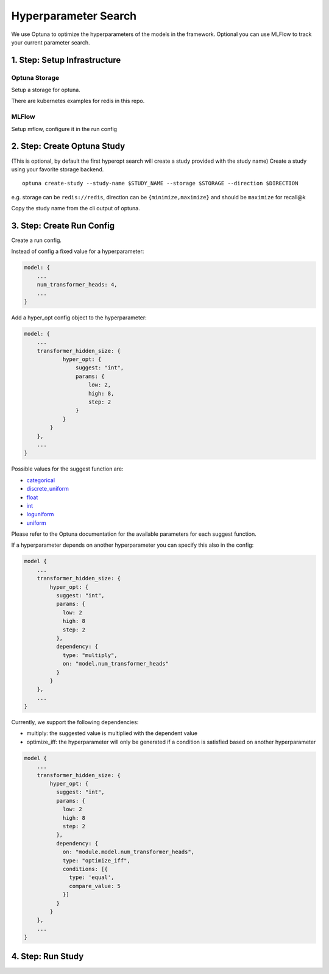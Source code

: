 Hyperparameter Search
=====================

We use Optuna to optimize the hyperparameters of the models in the
framework. Optional you can use MLFlow to track your current parameter
search.

1. Step: Setup Infrastructure
-----------------------------

Optuna Storage
~~~~~~~~~~~~~~

Setup a storage for optuna.

There are kubernetes examples for redis in this repo.

MLFlow
~~~~~~

Setup mflow, configure it in the run config

2. Step: Create Optuna Study
----------------------------

(This is optional, by default the first hyperopt search will create a
study provided with the study name) Create a study using your favorite
storage backend.

::

    optuna create-study --study-name $STUDY_NAME --storage $STORAGE --direction $DIRECTION

e.g. storage can be ``redis://redis``, direction can be
``{minimize,maximize}`` and should be ``maximize`` for recall@k

Copy the study name from the cli output of optuna.

3. Step: Create Run Config
--------------------------

Create a run config.

Instead of config a fixed value for a hyperparameter:

.. code:: json

    model: {
        ...
        num_transformer_heads: 4,
        ...
    }

Add a hyper\_opt config object to the hyperparameter:

.. code:: json

    model: {
        ...
        transformer_hidden_size: {
                hyper_opt: {
                    suggest: "int",
                    params: {
                        low: 2,
                        high: 8,
                        step: 2
                    }
                }
            }
        },
        ...
    }

Possible values for the suggest function are:

-  `categorical <https://optuna.readthedocs.io/en/stable/reference/generated/optuna.trial.Trial.html#optuna.trial.Trial.suggest_categorical>`__
-  `discrete\_uniform <https://optuna.readthedocs.io/en/stable/reference/generated/optuna.trial.Trial.html#optuna.trial.Trial.suggest_discrete_uniform>`__
-  `float <https://optuna.readthedocs.io/en/stable/reference/generated/optuna.trial.Trial.html#optuna.trial.Trial.suggest_float>`__
-  `int <https://optuna.readthedocs.io/en/stable/reference/generated/optuna.trial.Trial.html#optuna.trial.Trial.suggest_int>`__
-  `loguniform <https://optuna.readthedocs.io/en/stable/reference/generated/optuna.trial.Trial.html#optuna.trial.Trial.suggest_loguniform>`__
-  `uniform <https://optuna.readthedocs.io/en/stable/reference/generated/optuna.trial.Trial.html#optuna.trial.Trial.suggest_uniform>`__

Please refer to the Optuna documentation for the available parameters
for each suggest function.

If a hyperparameter depends on another hyperparameter you can specify
this also in the config:

.. code:: json

    model {
        ...
        transformer_hidden_size: {
            hyper_opt: {
              suggest: "int",
              params: {
                low: 2
                high: 8
                step: 2
              },
              dependency: {
                type: "multiply",
                on: "model.num_transformer_heads"
              }
            }
        },
        ...
    }

Currently, we support the following dependencies:

-  multiply: the suggested value is multiplied with the dependent value
-  optimize\_iff: the hyperparameter will only be generated if a
   condition is satisfied based on another hyperparameter

.. code:: json

    model {
        ...
        transformer_hidden_size: {
            hyper_opt: {
              suggest: "int",
              params: {
                low: 2
                high: 8
                step: 2
              },
              dependency: {
                on: "module.model.num_transformer_heads",
                type: "optimize_iff",
                conditions: [{
                  type: 'equal',
                  compare_value: 5
                }]
              }
            }
        },
        ...
    }

4. Step: Run Study
------------------

